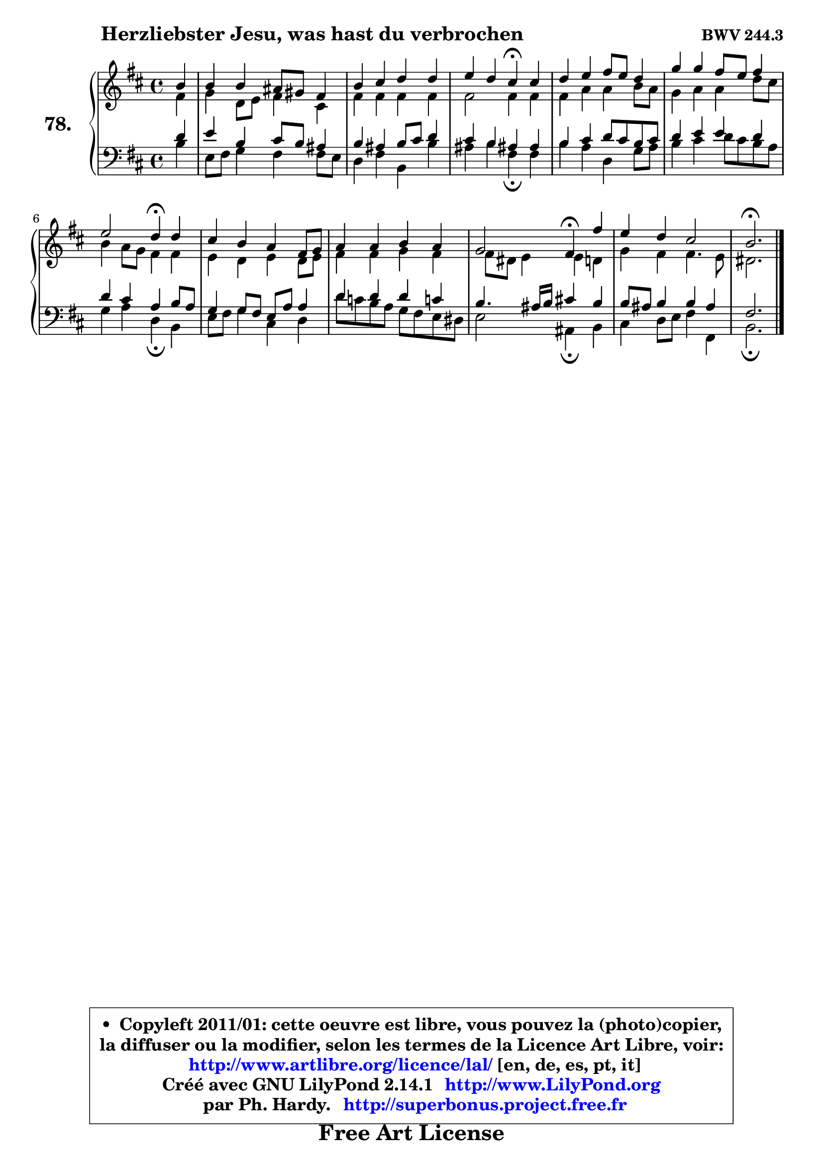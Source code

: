 
\version "2.14.1"

    \paper {
%	system-system-spacing #'padding = #0.1
%	score-system-spacing #'padding = #0.1
%	ragged-bottom = ##f
%	ragged-last-bottom = ##f
	}

    \header {
      opus = \markup { \bold "BWV 244.3" }
      piece = \markup { \hspace #9 \fontsize #2 \bold "Herzliebster Jesu, was hast du verbrochen" }
      maintainer = "Ph. Hardy"
      maintainerEmail = "superbonus.project@free.fr"
      lastupdated = "2011/Jul/20"
      tagline = \markup { \fontsize #3 \bold "Free Art License" }
      copyright = \markup { \fontsize #3  \bold   \override #'(box-padding .  1.0) \override #'(baseline-skip . 2.9) \box \column { \center-align { \fontsize #-2 \line { • \hspace #0.5 Copyleft 2011/01: cette oeuvre est libre, vous pouvez la (photo)copier, } \line { \fontsize #-2 \line {la diffuser ou la modifier, selon les termes de la Licence Art Libre, voir: } } \line { \fontsize #-2 \with-url #"http://www.artlibre.org/licence/lal/" \line { \fontsize #1 \hspace #1.0 \with-color #blue http://www.artlibre.org/licence/lal/ [en, de, es, pt, it] } } \line { \fontsize #-2 \line { Créé avec GNU LilyPond 2.14.1 \with-url #"http://www.LilyPond.org" \line { \with-color #blue \fontsize #1 \hspace #1.0 \with-color #blue http://www.LilyPond.org } } } \line { \hspace #1.0 \fontsize #-2 \line {par Ph. Hardy. } \line { \fontsize #-2 \with-url #"http://superbonus.project.free.fr" \line { \fontsize #1 \hspace #1.0 \with-color #blue http://superbonus.project.free.fr } } } } } }

	  }

  guidemidi = {
        r4 |
        R1 |
        R1 |
        r2 \tempo 4 = 30 r4 \tempo 4 = 78 r4 |
        R1 |
        R1 |
        r2 \tempo 4 = 30 r4 \tempo 4 = 78 r4 |
        R1 |
        R1 |
        r2 \tempo 4 = 30 r4 \tempo 4 = 78 r4 |
        R1 |
        \tempo 4 = 40 r2. 
	}

  upper = {
	\time 4/4
	\key b \minor
	\clef treble
	\partial 4
	\voiceOne
	<< { 
	% SOPRANO
	\set Voice.midiInstrument = "acoustic grand"
	\relative c'' {
        b4 |
        b4 b ais8 gis fis4 |
        b4 cis d d |
        e4 d cis\fermata cis |
        d4 e fis8 e d4 |
        g4 g fis8 e fis4 |
        e2 d4\fermata d |
        cis4 b a fis8 g |
        a4 a b a |
        g2 fis4\fermata fis' |
        e4 d cis2 |
        b2.\fermata
        \bar "|."
	} % fin de relative
	}

	\context Voice="1" { \voiceTwo 
	% ALTO
	\set Voice.midiInstrument = "acoustic grand"
	\relative c' {
        fis4 |
        g4 d8 e fis4 cis |
        fis4 fis fis fis |
        fis2 fis4 fis |
        fis4 a a b8 a |
        g4 a a d8 cis |
        b4 a8 g fis4 fis |
        e4 d e d8 e |
        fis4 fis g fis |
        fis8 dis e4 e d4 |
        g4 fis fis4. e8 |
        dis2.
        \bar "|."
	} % fin de relative
	\oneVoice
	} >>
	}

    lower = {
	\time 4/4
	\key b \minor
	\clef bass
	\partial 4
	\voiceOne
	<< { 
	% TENOR
	\set Voice.midiInstrument = "acoustic grand"
	\relative c' {
        d4 |
        e4 b cis8 b ais4 |
        b4 ais b8 cis d4 |
        cis4 b ais! ais |
        b4 cis d8 cis b cis |
        d4 e e d |
        d4 cis a b8 a |
        g4 g8 fis e8 a a4 |
        d4 d d c! |
        b4. ais16 b cis!4 b |
        b8 ais b4 b ais |
        fis2.
        \bar "|."
	} % fin de relative
	}
	\context Voice="1" { \voiceTwo 
	% BASS
	\set Voice.midiInstrument = "acoustic grand"
	\relative c' {
        b4 |
        e,8 fis g4 fis fis8 e |
        d4 fis b, b' |
        ais4 b fis\fermata fis |
        b4 a d, g8 a |
        b4 cis d8 cis b a |
        g4 a d,\fermata b |
        e8 fis g4 cis, d |
        d'8 c b a g fis e dis |
        e2 ais,4\fermata b |
        cis4 d8 e fis4 fis, |
        b2.\fermata
        \bar "|."
	} % fin de relative
	\oneVoice
	} >>
	}


    \score { 

	\new PianoStaff <<
	\set PianoStaff.instrumentName = \markup { \bold \huge "78." }
	\new Staff = "upper" \upper
	\new Staff = "lower" \lower
	>>

    \layout {
%	ragged-last = ##f
	   }

         } % fin de score

  \score {
    \unfoldRepeats { << \guidemidi \upper \lower >> }
    \midi {
    \context {
     \Staff
      \remove "Staff_performer"
               }

     \context {
      \Voice
       \consists "Staff_performer"
                }

     \context { 
      \Score
      tempoWholesPerMinute = #(ly:make-moment 78 4)
		}
	    }
	}

